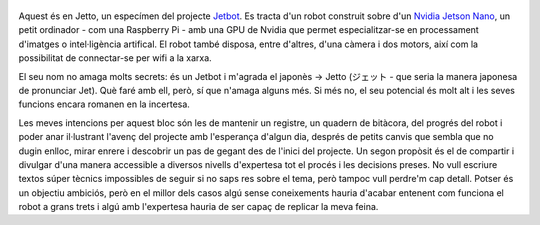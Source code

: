 .. title: En Jetto
.. slug: en-jetto
.. date: 2020-04-26 14:00:00 UTC+02:00
.. tags: jetto, jetbot, jetson, nvidia
.. author: Marc Sastre Rienitz
.. category: jetto


.. figure:: /images/this_is_jetto_bling.jpg
   :figwidth: 70 %
   :alt: Una foto preciosa
   :align: center
   :target: /images/this_is_jetto.jpg

Aquest és en Jetto, un especímen del projecte `Jetbot <https://github.com/NVIDIA-AI-IOT/jetbot>`_. Es tracta d'un robot
construit sobre d'un `Nvidia Jetson Nano <https://developer.nvidia.com/embedded/jetson-nano>`_, un petit ordinador - com
una Raspberry Pi - amb una GPU de Nvidia que permet especialitzar-se en processament d'imatges o intel·ligència
artifical. El robot també disposa, entre d'altres, d'una càmera i dos motors, així com la possibilitat de connectar-se
per wifi a la xarxa.

El seu nom no amaga molts secrets: és un Jetbot i m'agrada el japonès →  Jetto (ジェット - que seria la manera japonesa
de pronunciar Jet). Què faré amb ell, però, sí que n'amaga alguns més. Si més no, el seu potencial és molt alt i les
seves funcions encara romanen en la incertesa.

Les meves intencions per aquest bloc són les de mantenir un registre, un quadern de bitàcora, del progrés del robot i
poder anar il·lustrant l'avenç del projecte amb l'esperança d'algun dia, després de petits canvis que sembla que no
dugin enlloc, mirar enrere i descobrir un pas de gegant des de l'inici del projecte. Un segon propòsit és el de
compartir i divulgar d'una manera accessible a diversos nivells d'expertesa tot el procés i les decisions preses. No
vull escriure textos súper tècnics impossibles de seguir si no saps res sobre el tema, però tampoc vull perdre'm cap
detall. Potser és un objectiu ambiciós, però en el millor dels casos algú sense coneixements hauria d'acabar entenent
com funciona el robot a grans trets i algú amb l'expertesa hauria de ser capaç de replicar la meva feina.


